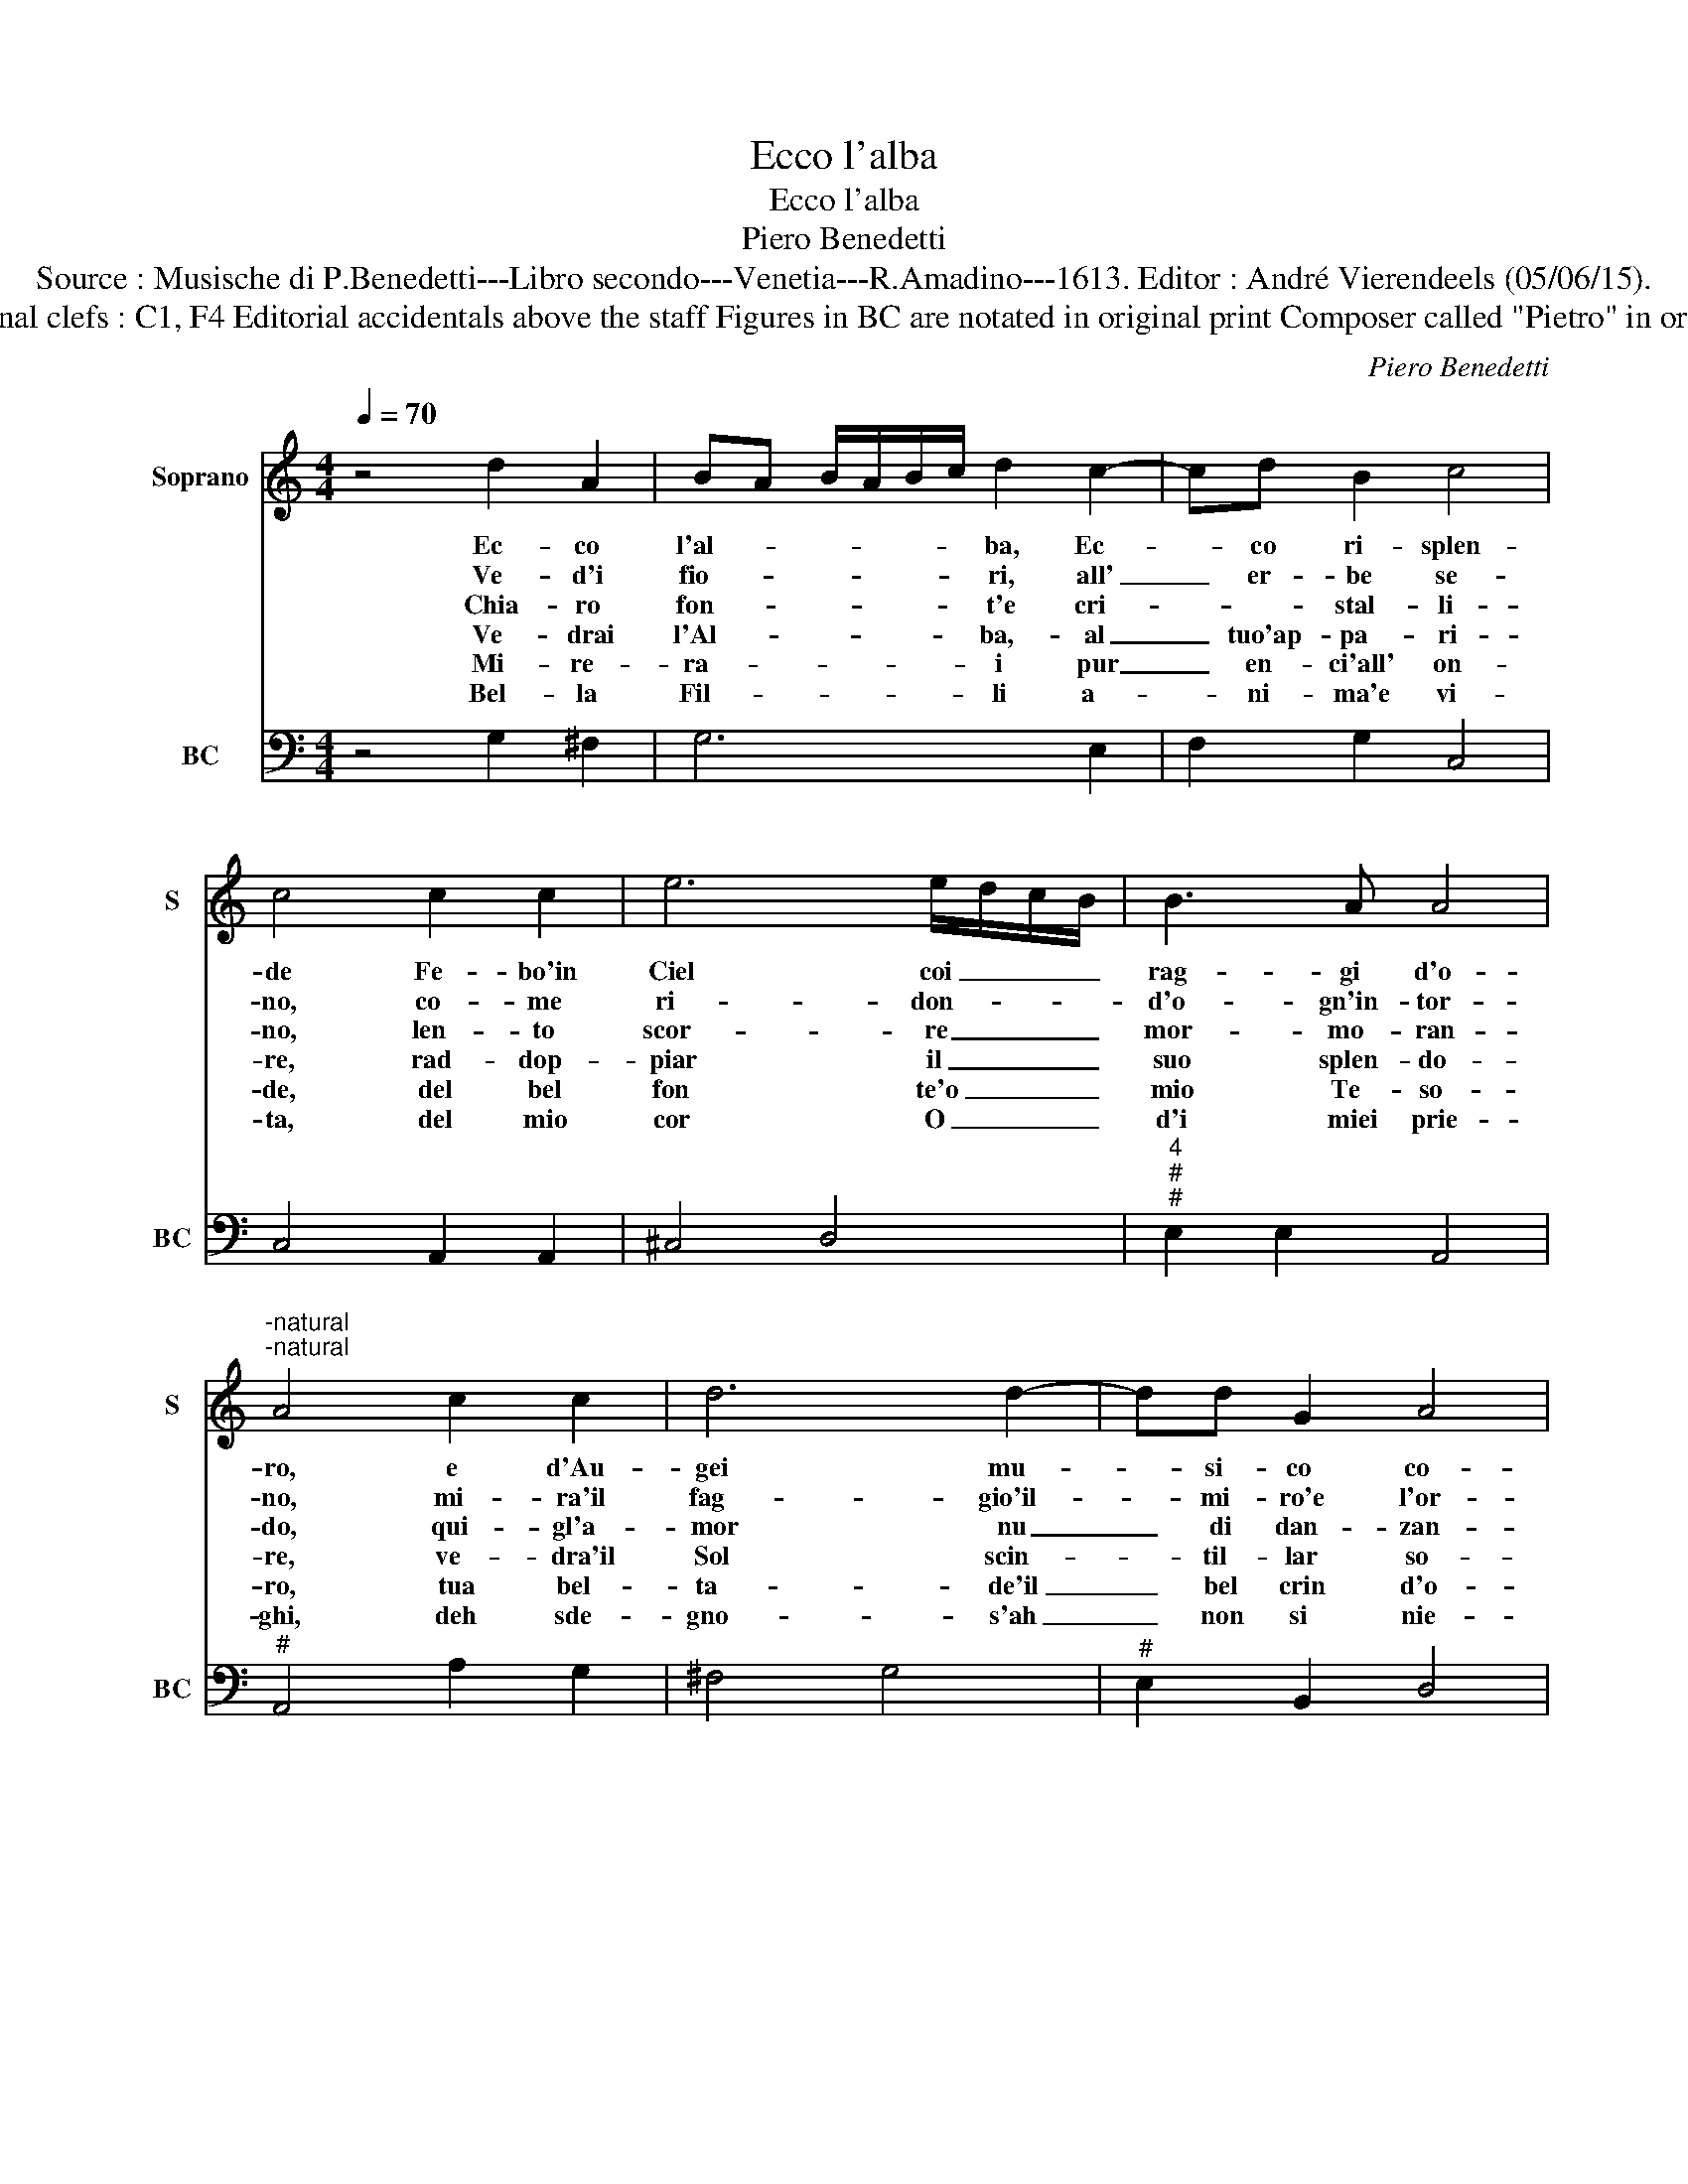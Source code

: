 X:1
T:Ecco l'alba
T:Ecco l'alba
T:Piero Benedetti
T:Source : Musische di P.Benedetti---Libro secondo---Venetia---R.Amadino---1613. Editor : André Vierendeels (05/06/15).
T:Notes : Original clefs : C1, F4 Editorial accidentals above the staff Figures in BC are notated in original print Composer called "Pietro" in original edition
C:Piero Benedetti
%%score 1 2
L:1/8
Q:1/4=70
M:4/4
K:C
V:1 treble nm="Soprano" snm="S"
V:2 bass nm="BC" snm="BC"
V:1
 z4 d2 A2 | BA B/A/B/c/ d2 c2- | cd B2 c4 | c4 c2 c2 | e6 e/d/c/B/ | B3 A A4 | %6
w: Ec- co|l'al- * * * * * ba, Ec-|* co ri- splen-|de Fe- bo'in|Ciel coi _ _ _|rag- gi d'o-|
w: Ve- d'i|fio- * * * * * ri, all'|_ er- be se-|no, co- me|ri- don- * * *|d'o- gn'in- tor-|
w: Chia- ro|fon- * * * * * t'e cri-|* * stal- li-|no, len- to|scor- re _ _ _|mor- mo- ran-|
w: Ve- drai|l'Al- * * * * * ba,- al|_ tuo'ap- pa- ri-|re, rad- dop-|piar il _ _ _|suo splen- do-|
w: Mi- re-|ra- * * * * * i pur|_ en- ci'all' on-|de, del bel|fon te'o _ _ _|mio Te- so-|
w: Bel- la|Fil- * * * * * li a-|* ni- ma'e vi-|ta, del mio|cor O _ _ _|d'i miei prie-|
"^-natural""^-natural" A4 c2 c2 | d6 d2- | dd G2 A4 | A4 e2 e2 | ed cB A2 A2 | A3 B G4 | %12
w: ro, e d'Au-|gei mu-|* si- co co-|ro, vez- zo-|set- * * * * to|l'a- ria fen-|
w: no, mi- ra'il|fag- gio'il-|_ mi- ro'e l'or-|no, ver- deg-|giar _ _ _ _ fre-|sco'e a- me-|
w: do, qui- gl'a-|mor nu|_ di dan- zan-|do, fan suo|seg- * * * * gio'al-|mo'e di- vi-|
w: re, ve- dra'il|Sol scin-|* til- lar so-|le, no- vi|rai, _ _ _ _ no-|vi co- lo-|
w: ro, tua bel-|ta- de'il|_ bel crin d'o-|ro, che per|me _ _ _ _ pie-|ta- de'as- con-|
w: ghi, deh sde-|gno- s'ah|_ non si nie-|gha, al mio|cor _ _ _ _ _|cor- te- se'ai-|
[M:2/4] G4 |:[M:4/4] d2 A2 B4 | B2 c4 dd | e4 e4 | B2 B2 d4- | d2 B2 A3 B | G4 !fermata!G4 :| %19
w: de,|mi- ra Fil-|li, O di bel|can- to,|pre- gio sol|_ dell' au- reo|van- to.|
w: no,|sen- t'in- gra-|ti zef- fi- *|ret- ti|co- me ri-|* don vez- zo-|et- ti.|
w: no,|a che tar-|di? E- sei mio|co- re|a trar lie-|* t'e fe- li-|cio- re.|
w: ri,|u- drai fuo-|ra gl'Ar- bos- *|cel- li,|gag- gi- ar|_ fra- lor gl'Au-|gel- li.|
w: de,|io can- tan-|do quel do- *|lo- re|sfo- ge- ro|_ che strug- g'il|co- re.|
w: ra,|se pie- to-|sa io per tuo|vi- vo,|se sde- gno-|* sa'il mor- te'ar-|ri- ve.|
V:2
 z4 G,2 ^F,2 | G,6 E,2 | F,2 G,2 C,4 | C,4 A,,2 A,,2 | ^C,4 D,4 |"^4""^#""^#" E,2 E,2 A,,4 | %6
"^#" A,,4 A,2 G,2 | ^F,4 G,4 |"^#" E,2 B,,2 D,4 |"^#" D,4 A,,4 | B,,4 C,4 |"^4""^#" D,2 D,2 G,,4 | %12
[M:2/4] G,,4 |:[M:4/4] G,2 ^F,2 G,4 | G,2 E,2 F,2 D,2 | C,4 C,4 | G,,2 G,,2 B,,2 A,,G,, | %17
"^4""^#" ^F,,2 G,,2 D,2 D,2 | G,,4 !fermata!G,,4 :| %19


